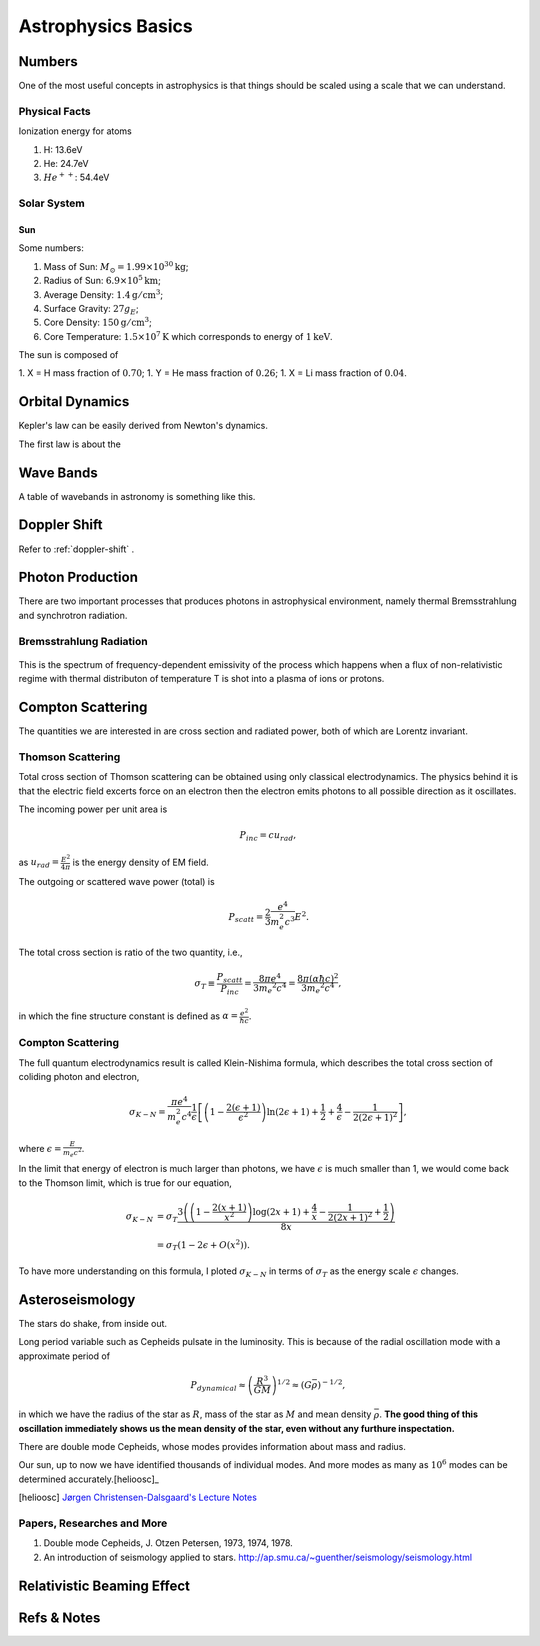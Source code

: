 Astrophysics Basics
==============================

Numbers
-----------------

One of the most useful concepts in astrophysics is that things should be scaled using a scale that we can understand.


Physical Facts
~~~~~~~~~~~~~~~~~~~


Ionization energy for atoms

1. H: 13.6eV
2. He: 24.7eV
3. :math:`He^{++}`: 54.4eV



Solar System
~~~~~~~~~~~~~~~~~~~

Sun
````````````


Some numbers:

1. Mass of Sun: :math:`M_\odot = 1.99 \times 10^{30}\mathrm{kg}`;
2. Radius of Sun: :math:`6.9 \times 10^{5}\mathrm{km}`;
3. Average Density: :math:`1.4\mathrm{g/cm^3}`;
4. Surface Gravity: :math:`27 g_E`;
5. Core Density: :math:`150\mathrm{g/cm^3}`;
6. Core Temperature: :math:`1.5\times 10^7\mathrm{K}` which corresponds to energy of :math:`1\mathrm{keV}`.


The sun is composed of

1. X = H mass fraction of :math:`0.70`;
1. Y = He mass fraction of :math:`0.26`;
1. X = Li mass fraction of :math:`0.04`.









Orbital Dynamics
----------------------------------

Kepler's law can be easily derived from Newton's dynamics.

The first law is about the


Wave Bands
-------------------------


A table of wavebands in astronomy is something like this.



Doppler Shift
--------------------------

Refer to :ref:`doppler-shift` .




Photon Production
----------------------


There are two important processes that produces photons in astrophysical environment, namely thermal Bremsstrahlung and synchrotron radiation.



Bremsstrahlung Radiation
~~~~~~~~~~~~~~~~~~~~~~~~~~


.. figure:: assets/astrophysics/thermalBremsstrahlungSpectrum.png
   :align: center

   This is the spectrum of frequency-dependent emissivity of the process which happens when a flux of non-relativistic regime with thermal distributon of temperature T is shot into a plasma of ions or protons.





Compton Scattering
----------------------


The quantities we are interested in are cross section and radiated power, both of which are Lorentz invariant.


Thomson Scattering
~~~~~~~~~~~~~~~~~~~


Total cross section of Thomson scattering can be obtained using only classical electrodynamics. The physics behind it is that the electric field excerts force on an electron then the electron emits photons to all possible direction as it oscillates.


The incoming power per unit area is

.. math::
   P_{inc}= c u_{rad},

as :math:`u_{rad} = \frac{E^2}{4\pi}` is the energy density of EM field.

The outgoing or scattered wave power (total) is

.. math::
   P_{scatt} = \frac{2}{3}\frac{e^4}{m_e^2 c^3} E^2.


The total cross section is ratio of the two quantity, i.e.,

.. math::
   \sigma_T \equiv \frac{P_{scatt}}{P_{inc}} =\frac{8\pi e^4}{3 m_e ^2 c^4} = \frac{8\pi (\alpha \hbar c)^2}{3 m_e ^2 c^4},

in which the fine structure constant is defined as :math:`\alpha = \frac{e^2}{\hbar c}`.



Compton Scattering
~~~~~~~~~~~~~~~~~~~~~


The full quantum electrodynamics result is called Klein-Nishima formula, which describes the total cross section of coliding photon and electron,

.. math::
   \sigma_{K-N} = \frac{\pi e^4}{m_e^2 c^4} \frac{1}{\epsilon} \left[ \left(1 - \frac{2(\epsilon+1)}{\epsilon^2}\right) \ln (2\epsilon + 1) + \frac{1}{2} + \frac{4}{\epsilon} - \frac{1}{2(2\epsilon + 1)^2} \right],

where :math:`\epsilon = \frac{E}{m_e c^2}`.

In the limit that energy of electron is much larger than photons, we have :math:`\epsilon` is much smaller than 1, we would come back to the Thomson limit, which is true for our equation,

.. math::
   \sigma_{K-N} &= \sigma_T \frac{3 \left(\left(1-\frac{2 (x+1)}{x^2}\right) \log (2 x+1)+\frac{4}{x}-\frac{1}{2 (2 x+1)^2}+\frac{1}{2}\right)}{8 x} \\
   & = \sigma_T (1 - 2\epsilon + O(x^2)).


To have more understanding on this formula, I ploted :math:`\sigma_{K-N}` in terms of :math:`\sigma_T` as the energy scale :math:`\epsilon` changes.

.. image:: assets/astrophysics/comptonScattering.png
   :align: center




Asteroseismology
---------------------


The stars do shake, from inside out.

Long period variable such as Cepheids pulsate in the luminosity. This is because of the radial oscillation mode with a approximate period of

.. math::
   P_{dynamical} \approx \left( \frac{R^3}{GM} \right)^{1/2} \approx (G\bar \rho)^{-1/2},

in which we have the radius of the star as :math:`R`, mass of the star as :math:`M` and mean density :math:`\bar \rho`. **The good thing of this oscillation immediately shows us the mean density of the star, even without any furthure inspectation.**



There are double mode Cepheids, whose modes provides information about mass and radius.

Our sun, up to now we have identified thousands of individual modes. And more modes as many as :math:`10^{6}` modes can be determined accurately.[helioosc]_




.. [helioosc] `Jørgen Christensen-Dalsgaard's Lecture Notes <http://users-phys.au.dk/jcd/oscilnotes/chap-1.pdf>`_


Papers, Researches and More
~~~~~~~~~~~~~~~~~~~~~~~~~~~~~~~~~~~~~~~~~~~~~~~~~~~

1. Double mode Cepheids, J. Otzen Petersen, 1973, 1974, 1978.
2. An introduction of seismology applied to stars. http://ap.smu.ca/~guenther/seismology/seismology.html




Relativistic Beaming Effect
------------------------------







Refs & Notes
-------------------
